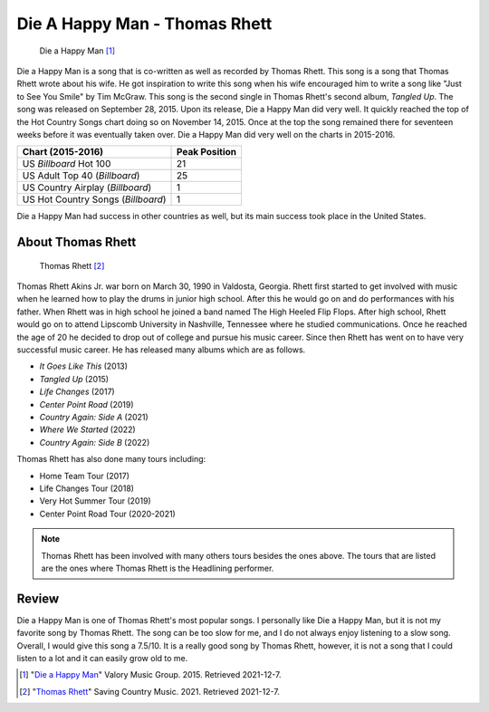 Die A Happy Man - Thomas Rhett
==============================

.. figure:: DieaHappyMan.jpg
   :width: 300px

   Die a Happy Man [#f1]_

Die a Happy Man is a song that is co-written as well as recorded by Thomas Rhett.
This song is a song that Thomas Rhett wrote about his wife. He got inspiration
to write this song when his wife encouraged him to write a song like "Just
to See You Smile" by Tim McGraw.
This song is the second single in Thomas Rhett's second album, *Tangled Up*.
The song was released on September 28, 2015. Upon its release, Die a Happy Man
did very well. It quickly reached the top of the Hot Country Songs chart doing
so on November 14, 2015. Once at the top the song remained there for seventeen
weeks before it was eventually taken over. Die a Happy Man did very well on the
charts in 2015-2016.

==================================  =============
Chart (2015-2016)                   Peak Position
==================================  =============
US *Billboard* Hot 100              21
US Adult Top 40 (*Billboard*)       25
US Country Airplay (*Billboard*)    1
US Hot Country Songs (*Billboard*)  1
==================================  =============

Die a Happy Man had success in other countries as well, but its main success
took place in the United States.

About Thomas Rhett
------------------

.. figure:: thomas-rhett.jpg
   :width: 300px

   Thomas Rhett [#f2]_

Thomas Rhett Akins Jr. war born on March 30, 1990 in Valdosta, Georgia.
Rhett first started to get involved with music
when he learned how to play the drums in junior high school.
After this he would go on and do performances with his
father. When Rhett was in high school he joined a band named The High Heeled
Flip Flops. After high school, Rhett would
go on to attend Lipscomb University in Nashville, Tennessee where he studied
communications. Once he reached the age
of 20 he decided to drop out of college and pursue his music career.
Since then Rhett has went on to have very
successful music career. He has released many albums which are as follows.

* *It Goes Like This* (2013)
* *Tangled Up* (2015)
* *Life Changes* (2017)
* *Center Point Road* (2019)
* *Country Again: Side A* (2021)
* *Where We Started* (2022)
* *Country Again: Side B* (2022)

Thomas Rhett has also done many tours including:

* Home Team Tour (2017)
* Life Changes Tour (2018)
* Very Hot Summer Tour (2019)
* Center Point Road Tour (2020-2021)

.. note::
   Thomas Rhett has been involved with many others tours besides the ones above.
   The tours that are listed are the
   ones where Thomas Rhett is the Headlining performer.

Review
------

Die a Happy Man is one of Thomas Rhett's most popular songs. I personally like
Die a Happy Man, but it is not my favorite song by Thomas Rhett. The song can
be too slow for me, and I do not always enjoy listening to a slow song. Overall,
I would give this song a 7.5/10. It is a really good song by Thomas Rhett,
however, it is not a song that I could listen to a lot and it can easily grow
old to me.

.. [#f1] "`Die a Happy Man <https://daily.plaympe.com/thomas-rhett-die-a-happy-man/>`_"
   Valory Music Group. 2015. Retrieved 2021-12-7.

.. [#f2] "`Thomas Rhett <https://www.savingcountrymusic.com/there-are-no-b-level-stages-thomas-rhett-only-b-level-stars/>`_"
   Saving Country Music. 2021. Retrieved 2021-12-7.
